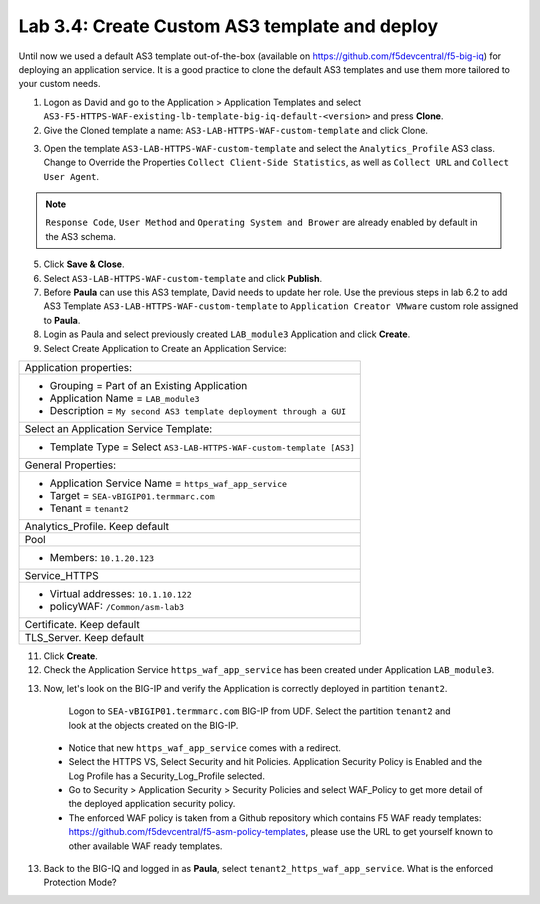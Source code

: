 Lab 3.4: Create Custom AS3 template and deploy
----------------------------------------------
Until now we used a default AS3 template out-of-the-box (available on https://github.com/f5devcentral/f5-big-iq) 
for deploying an application service. It is a good practice to clone the default AS3 templates and use them more 
tailored to your custom needs.

1. Logon as David and go to the Application > Application Templates and 
   select ``AS3-F5-HTTPS-WAF-existing-lb-template-big-iq-default-<version>`` and press **Clone**.

2. Give the Cloned template a name: ``AS3-LAB-HTTPS-WAF-custom-template`` and click Clone.

.. image:: ../pictures/module3/lab-4-1.png
  :align: center

3. Open the template ``AS3-LAB-HTTPS-WAF-custom-template`` and select the ``Analytics_Profile`` AS3 class.
   Change to Override the Properties ``Collect Client-Side Statistics``, as well as ``Collect URL`` and ``Collect User Agent``.

.. image:: ../pictures/module3/lab-4-2.png
  :align: center

.. note:: ``Response Code``, ``User Method`` and ``Operating System and Brower`` are already enabled by default in the AS3 schema.
    
5. Click **Save & Close**.

6. Select ``AS3-LAB-HTTPS-WAF-custom-template`` and click **Publish**.

7. Before **Paula** can use this AS3 template, David needs to update her role.
   Use the previous steps in lab 6.2 to add AS3 Template ``AS3-LAB-HTTPS-WAF-custom-template`` to ``Application Creator VMware`` custom role
   assigned to **Paula**.

8.	Login as Paula and select previously created ``LAB_module3`` Application and click **Create**.
  
9. Select Create Application to Create an Application Service:

+---------------------------------------------------------------------------------------------------+
| Application properties:                                                                           |
+---------------------------------------------------------------------------------------------------+
| * Grouping = Part of an Existing Application                                                      |
| * Application Name = ``LAB_module3``                                                              |
| * Description = ``My second AS3 template deployment through a GUI``                               |
+---------------------------------------------------------------------------------------------------+
| Select an Application Service Template:                                                           |
+---------------------------------------------------------------------------------------------------+
| * Template Type = Select ``AS3-LAB-HTTPS-WAF-custom-template [AS3]``                              |
+---------------------------------------------------------------------------------------------------+
| General Properties:                                                                               |
+---------------------------------------------------------------------------------------------------+
| * Application Service Name = ``https_waf_app_service``                                            |
| * Target = ``SEA-vBIGIP01.termmarc.com``                                                          |
| * Tenant = ``tenant2``                                                                            |
+---------------------------------------------------------------------------------------------------+
| Analytics_Profile. Keep default                                                                   |
+---------------------------------------------------------------------------------------------------+
| Pool                                                                                              |
+---------------------------------------------------------------------------------------------------+
| * Members: ``10.1.20.123``                                                                        |
+---------------------------------------------------------------------------------------------------+
| Service_HTTPS                                                                                     |
+---------------------------------------------------------------------------------------------------+
| * Virtual addresses: ``10.1.10.122``                                                              |
| * policyWAF: ``/Common/asm-lab3``                                                                 |
+---------------------------------------------------------------------------------------------------+
| Certificate. Keep default                                                                         |
+---------------------------------------------------------------------------------------------------+
| TLS_Server. Keep default                                                                          |
+---------------------------------------------------------------------------------------------------+

.. image:: ../pictures/module3/lab-4-3.png
  :align: center

11. Click **Create**.

12. Check the Application Service ``https_waf_app_service`` has been created under Application ``LAB_module3``.

.. image:: ../pictures/module3/lab-4-4.png
  :align: center

13.	Now, let's look on the BIG-IP  and verify the Application is correctly deployed in partition ``tenant2``.
    Logon to ``SEA-vBIGIP01.termmarc.com`` BIG-IP from UDF. Select the partition ``tenant2`` and look at the objects created on the BIG-IP.

 .. image:: ../pictures/module3/lab-4-5.png
  :align: center
  
 * Notice that new ``https_waf_app_service`` comes with a redirect.
 * Select the HTTPS VS, Select Security and hit Policies. Application Security Policy is Enabled and the Log Profile has a Security_Log_Profile selected.
 * Go to Security > Application Security > Security Policies and select WAF_Policy to get more detail of the deployed application security policy. 
 * The enforced WAF policy is taken from a Github repository which contains F5 WAF ready templates: https://github.com/f5devcentral/f5-asm-policy-templates, 
   please use the URL to get yourself known to other available WAF ready templates.

.. image:: ../pictures/module3/lab-4-5.png
  :align: center

13.	Back to the BIG-IQ and logged in as **Paula**, select ``tenant2_https_waf_app_service``. What is the enforced Protection Mode?
